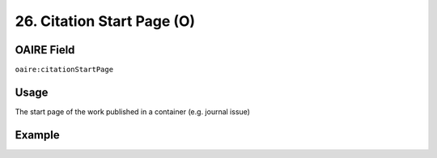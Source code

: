 .. _aire:citationStartPage:

26. Citation Start Page (O)
===========================

OAIRE Field
~~~~~~~~~~~
``oaire:citationStartPage``

Usage
~~~~~

The start page of the work published in a container (e.g. journal issue)

Example
~~~~~~~

.. code-block:: xml
   :linenos:

   <oaire:citationStartPage>100</oaire:citationStartPage>